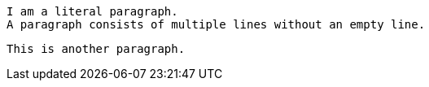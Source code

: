   I am a literal paragraph.
  A paragraph consists of multiple lines without an empty line.

  This is another paragraph.
